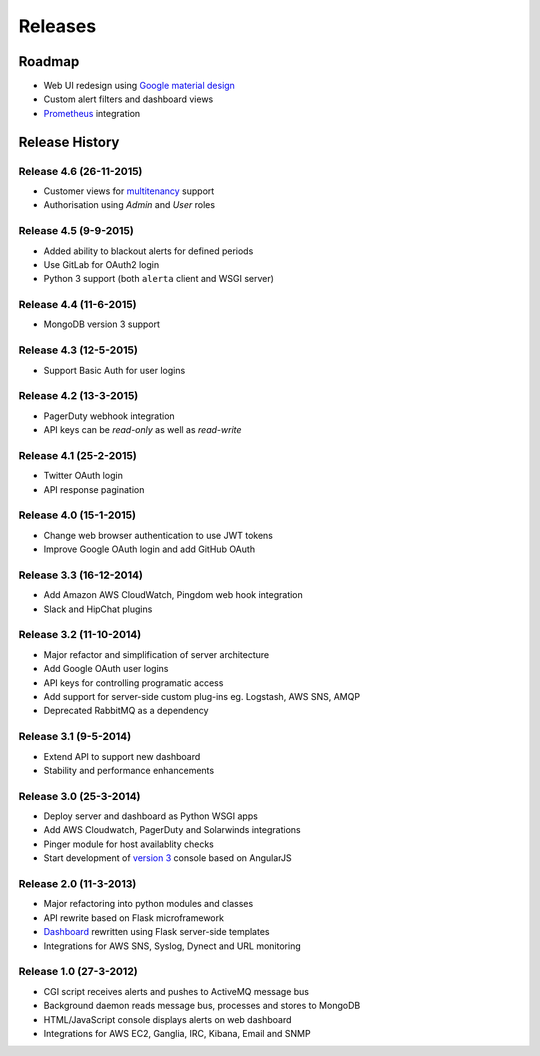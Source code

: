 
Releases
========

Roadmap
+++++++

* Web UI redesign using `Google material design`_
* Custom alert filters and dashboard views
* Prometheus_ integration

.. _Google material design: https://www.google.com/design/spec/material-design/introduction.html
.. _Prometheus: http://prometheus.io/docs/alerting/alertmanager/

.. _releases:

Release History
+++++++++++++++

Release 4.6 (26-11-2015)
------------------------

* Customer views for multitenancy_ support
* Authorisation using *Admin* and *User* roles

.. _multitenancy: https://en.wikipedia.org/wiki/Multitenancy

Release 4.5 (9-9-2015)
----------------------

* Added ability to blackout alerts for defined periods
* Use GitLab for OAuth2 login
* Python 3 support (both ``alerta`` client and WSGI server)

Release 4.4 (11-6-2015)
-----------------------

* MongoDB version 3 support

Release 4.3 (12-5-2015)
-----------------------

* Support Basic Auth for user logins

Release 4.2 (13-3-2015)
-----------------------

* PagerDuty webhook integration
* API keys can be `read-only` as well as `read-write`

Release 4.1 (25-2-2015)
-----------------------

* Twitter OAuth login
* API response pagination

Release 4.0 (15-1-2015)
-----------------------

* Change web browser authentication to use JWT tokens
* Improve Google OAuth login and add GitHub OAuth

Release 3.3 (16-12-2014)
------------------------

* Add Amazon AWS CloudWatch, Pingdom web hook integration
* Slack and HipChat plugins

Release 3.2 (11-10-2014)
------------------------

* Major refactor and simplification of server architecture
* Add Google OAuth user logins
* API keys for controlling programatic access
* Add support for server-side custom plug-ins eg. Logstash, AWS SNS, AMQP
* Deprecated RabbitMQ as a dependency

Release 3.1 (9-5-2014)
----------------------

* Extend API to support new dashboard
* Stability and performance enhancements

Release 3.0 (25-3-2014)
-----------------------

* Deploy server and dashboard as Python WSGI apps
* Add AWS Cloudwatch, PagerDuty and Solarwinds integrations
* Pinger module for host availablity checks
* Start development of `version 3`_ console based on AngularJS

Release 2.0 (11-3-2013)
-----------------------

* Major refactoring into python modules and classes
* API rewrite based on Flask microframework
* Dashboard_ rewritten using Flask server-side templates
* Integrations for AWS SNS, Syslog, Dynect and URL monitoring

Release 1.0 (27-3-2012)
-----------------------

* CGI script receives alerts and pushes to ActiveMQ message bus
* Background daemon reads message bus, processes and stores to MongoDB
* HTML/JavaScript console displays alerts on web dashboard
* Integrations for AWS EC2, Ganglia, IRC, Kibana, Email and SNMP

.. _`#68`: https://github.com/guardian/alerta/issues/68
.. _version 3: https://github.com/alerta/angular-alerta-webui
.. _Dashboard: https://github.com/alerta/alerta-dashboard
.. _first commit: https://github.com/guardian/alerta/commit/a4473ecd39d992deb00c66f454b3a76147dfb38b